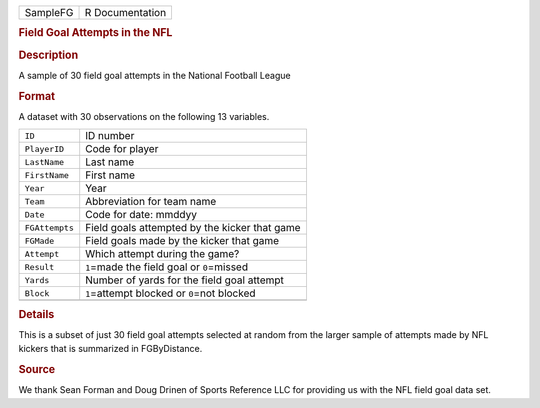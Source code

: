 .. container::

   .. container::

      ======== ===============
      SampleFG R Documentation
      ======== ===============

      .. rubric:: Field Goal Attempts in the NFL
         :name: field-goal-attempts-in-the-nfl

      .. rubric:: Description
         :name: description

      A sample of 30 field goal attempts in the National Football League

      .. rubric:: Format
         :name: format

      A dataset with 30 observations on the following 13 variables.

      ============== ==============================================
      ``ID``         ID number
      ``PlayerID``   Code for player
      ``LastName``   Last name
      ``FirstName``  First name
      ``Year``       Year
      ``Team``       Abbreviation for team name
      ``Date``       Code for date: mmddyy
      ``FGAttempts`` Field goals attempted by the kicker that game
      ``FGMade``     Field goals made by the kicker that game
      ``Attempt``    Which attempt during the game?
      ``Result``     ``1``\ =made the field goal or ``0``\ =missed
      ``Yards``      Number of yards for the field goal attempt
      ``Block``      ``1``\ =attempt blocked or ``0``\ =not blocked
      \              
      ============== ==============================================

      .. rubric:: Details
         :name: details

      This is a subset of just 30 field goal attempts selected at random
      from the larger sample of attempts made by NFL kickers that is
      summarized in FGByDistance.

      .. rubric:: Source
         :name: source

      We thank Sean Forman and Doug Drinen of Sports Reference LLC for
      providing us with the NFL field goal data set.
